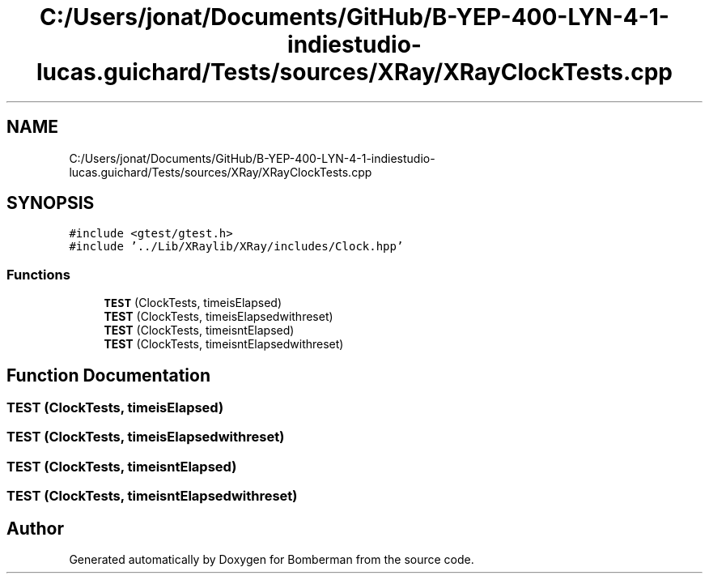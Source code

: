 .TH "C:/Users/jonat/Documents/GitHub/B-YEP-400-LYN-4-1-indiestudio-lucas.guichard/Tests/sources/XRay/XRayClockTests.cpp" 3 "Mon Jun 21 2021" "Version 2.0" "Bomberman" \" -*- nroff -*-
.ad l
.nh
.SH NAME
C:/Users/jonat/Documents/GitHub/B-YEP-400-LYN-4-1-indiestudio-lucas.guichard/Tests/sources/XRay/XRayClockTests.cpp
.SH SYNOPSIS
.br
.PP
\fC#include <gtest/gtest\&.h>\fP
.br
\fC#include '\&.\&./Lib/XRaylib/XRay/includes/Clock\&.hpp'\fP
.br

.SS "Functions"

.in +1c
.ti -1c
.RI "\fBTEST\fP (ClockTests, timeisElapsed)"
.br
.ti -1c
.RI "\fBTEST\fP (ClockTests, timeisElapsedwithreset)"
.br
.ti -1c
.RI "\fBTEST\fP (ClockTests, timeisntElapsed)"
.br
.ti -1c
.RI "\fBTEST\fP (ClockTests, timeisntElapsedwithreset)"
.br
.in -1c
.SH "Function Documentation"
.PP 
.SS "TEST (ClockTests, timeisElapsed)"

.SS "TEST (ClockTests, timeisElapsedwithreset)"

.SS "TEST (ClockTests, timeisntElapsed)"

.SS "TEST (ClockTests, timeisntElapsedwithreset)"

.SH "Author"
.PP 
Generated automatically by Doxygen for Bomberman from the source code\&.
